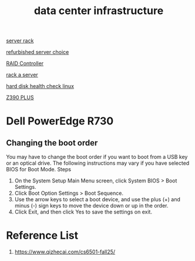 :PROPERTIES:
:ID:       cbe6815a-231b-489c-b8ff-c46622549b37
:END:
#+title: data center infrastructure

[[id:3dbb8a35-912c-45f7-ba5a-ef853e339058][server rack]]

[[id:df7fa8ff-d336-4a39-ae3d-06cc03883312][refurbished server choice]]

[[id:2bd7f620-f2f2-44a0-9437-397c9c7cd911][RAID Controller]]

[[id:80394ed8-79f0-45c8-9472-526ae26226be][rack a server]]

[[id:8161b042-7e3b-4399-9c17-6f32619e52eb][hard disk health check linux]]

[[id:281732d8-ae70-43a7-a9dc-461ecc953705][Z390 PLUS]]

* Dell PowerEdge R730
:PROPERTIES:
:ID:       cd2be7e6-6e28-42d7-a2fb-c8e54a04dac7
:END:
** Changing the boot order
You may have to change the boot order if you want to boot from a USB key or an optical drive. The following instructions may vary if you have selected BIOS for Boot Mode.
Steps
1. On the System Setup Main Menu screen, click System BIOS > Boot Settings.
2. Click Boot Option Settings > Boot Sequence.
3. Use the arrow keys to select a boot device, and use the plus (+) and minus (-) sign keys to move the device down or up in the order.
4. Click Exit, and then click Yes to save the settings on exit.

* Reference List
1. https://www.qizhecai.com/cs6501-fall25/
